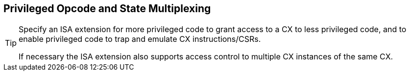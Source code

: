 [[isa-priv]]
== Privileged Opcode and State Multiplexing

[TIP]
====
Specify an ISA extension for more privileged code to grant access to a
CX to less privileged code, and to enable privileged code to trap and
emulate CX instructions/CSRs.

If necessary the ISA extension also supports access control to
multiple CX instances of the same CX.
====
